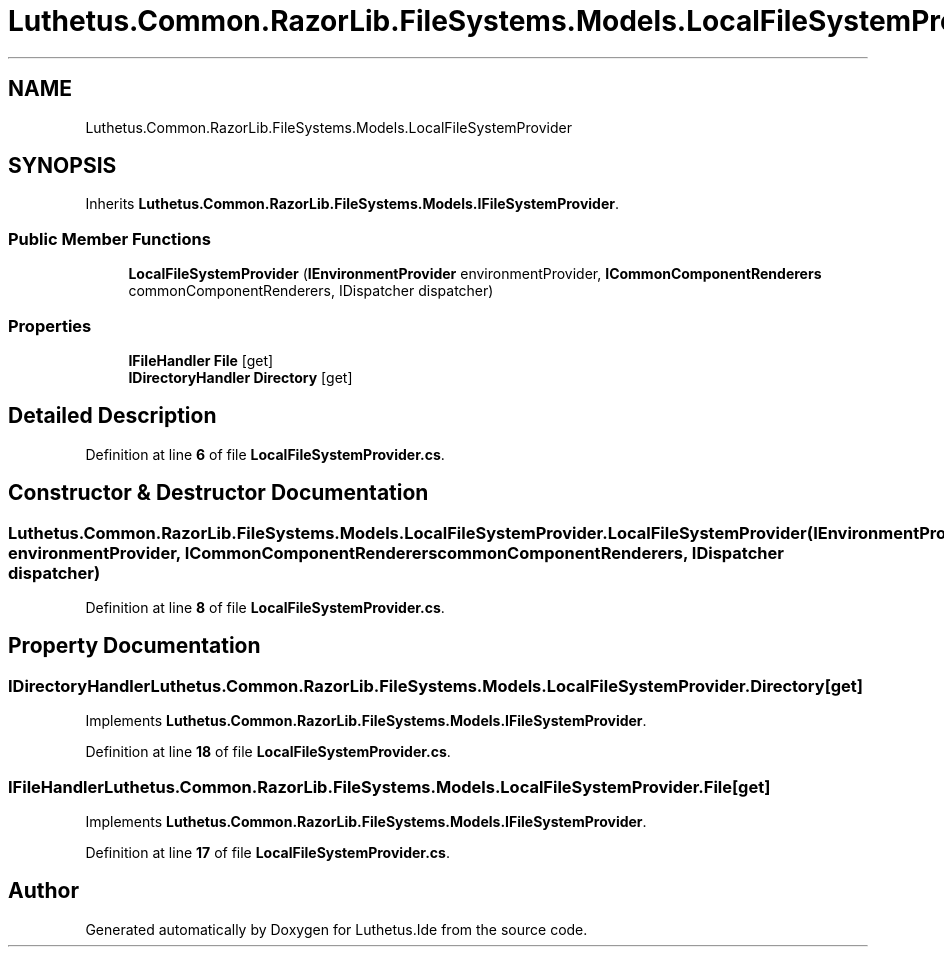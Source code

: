 .TH "Luthetus.Common.RazorLib.FileSystems.Models.LocalFileSystemProvider" 3 "Version 1.0.0" "Luthetus.Ide" \" -*- nroff -*-
.ad l
.nh
.SH NAME
Luthetus.Common.RazorLib.FileSystems.Models.LocalFileSystemProvider
.SH SYNOPSIS
.br
.PP
.PP
Inherits \fBLuthetus\&.Common\&.RazorLib\&.FileSystems\&.Models\&.IFileSystemProvider\fP\&.
.SS "Public Member Functions"

.in +1c
.ti -1c
.RI "\fBLocalFileSystemProvider\fP (\fBIEnvironmentProvider\fP environmentProvider, \fBICommonComponentRenderers\fP commonComponentRenderers, IDispatcher dispatcher)"
.br
.in -1c
.SS "Properties"

.in +1c
.ti -1c
.RI "\fBIFileHandler\fP \fBFile\fP\fR [get]\fP"
.br
.ti -1c
.RI "\fBIDirectoryHandler\fP \fBDirectory\fP\fR [get]\fP"
.br
.in -1c
.SH "Detailed Description"
.PP 
Definition at line \fB6\fP of file \fBLocalFileSystemProvider\&.cs\fP\&.
.SH "Constructor & Destructor Documentation"
.PP 
.SS "Luthetus\&.Common\&.RazorLib\&.FileSystems\&.Models\&.LocalFileSystemProvider\&.LocalFileSystemProvider (\fBIEnvironmentProvider\fP environmentProvider, \fBICommonComponentRenderers\fP commonComponentRenderers, IDispatcher dispatcher)"

.PP
Definition at line \fB8\fP of file \fBLocalFileSystemProvider\&.cs\fP\&.
.SH "Property Documentation"
.PP 
.SS "\fBIDirectoryHandler\fP Luthetus\&.Common\&.RazorLib\&.FileSystems\&.Models\&.LocalFileSystemProvider\&.Directory\fR [get]\fP"

.PP
Implements \fBLuthetus\&.Common\&.RazorLib\&.FileSystems\&.Models\&.IFileSystemProvider\fP\&.
.PP
Definition at line \fB18\fP of file \fBLocalFileSystemProvider\&.cs\fP\&.
.SS "\fBIFileHandler\fP Luthetus\&.Common\&.RazorLib\&.FileSystems\&.Models\&.LocalFileSystemProvider\&.File\fR [get]\fP"

.PP
Implements \fBLuthetus\&.Common\&.RazorLib\&.FileSystems\&.Models\&.IFileSystemProvider\fP\&.
.PP
Definition at line \fB17\fP of file \fBLocalFileSystemProvider\&.cs\fP\&.

.SH "Author"
.PP 
Generated automatically by Doxygen for Luthetus\&.Ide from the source code\&.

